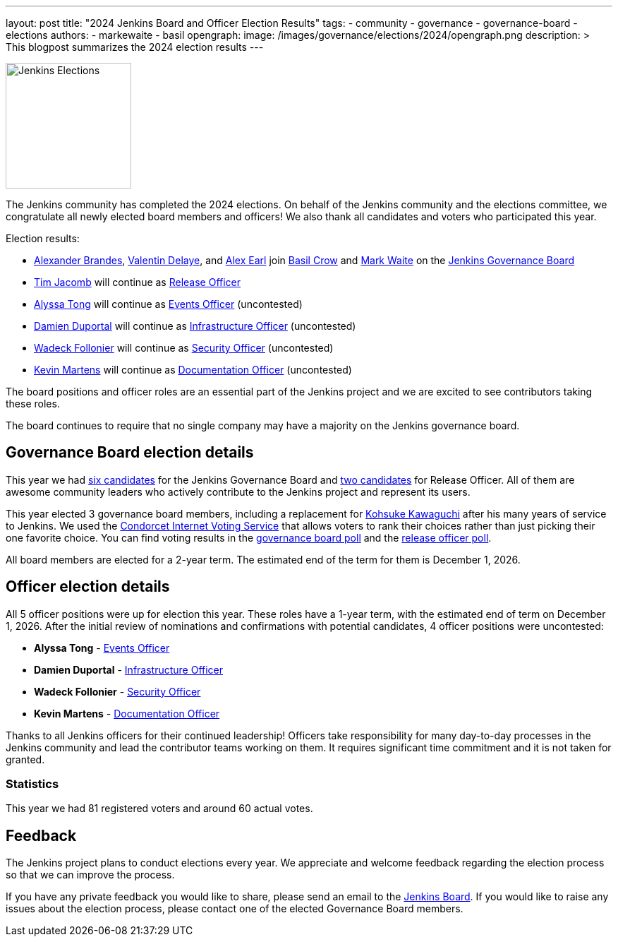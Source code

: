 ---
layout: post
title: "2024 Jenkins Board and Officer Election Results"
tags:
- community
- governance
- governance-board
- elections
authors:
- markewaite
- basil
opengraph:
  image: /images/governance/elections/2024/opengraph.png
description: >
  This blogpost summarizes the 2024 election results
---

image:/images/governance/elections/2024/opengraph.png[Jenkins Elections, role=center, float=right, height=178]

The Jenkins community has completed the 2024 elections.
On behalf of the Jenkins community and the elections committee,
we congratulate all newly elected board members and officers!
We also thank all candidates and voters who participated this year.

Election results:

* link:/blog/2024/10/03/jenkins-election-candidates/#NotMyFault[Alexander Brandes], link:/blog/2024/10/03/jenkins-election-candidates/#jonesbusy[Valentin Delaye], and link:/blog/2024/10/03/jenkins-election-candidates/#slide_o_mix-board[Alex Earl] join link:/blog/authors/basil/[Basil Crow] and link:/blog/authors/markewaite/[Mark Waite] on the link:/project/governance/#governance-board[Jenkins Governance Board]
* link:/blog/authors/timja/[Tim Jacomb] will continue as link:/project/team-leads/#release[Release Officer]
* link:/blog/authors/alyssat/[Alyssa Tong] will continue as link:/project/team-leads/#events[Events Officer] (uncontested)
* link:/blog/authors/dduportal/[Damien Duportal] will continue as link:/project/team-leads/#infrastructure[Infrastructure Officer] (uncontested)
* link:/blog/authors/wadeck/[Wadeck Follonier] will continue as link:/project/team-leads/#security[Security Officer] (uncontested)
* link:/blog/authors/kmartens27/[Kevin Martens] will continue as link:/project/team-leads/#documentation[Documentation Officer] (uncontested)

The board positions and officer roles are an essential part of the Jenkins project and we are excited to see contributors taking these roles.

The board continues to require that no single company may have a majority on the Jenkins governance board.

== Governance Board election details

This year we had link:https://www.jenkins.io/blog/2024/10/03/jenkins-election-candidates/#board-candidates[six candidates] for the Jenkins Governance Board and link:https://www.jenkins.io/blog/2024/10/03/jenkins-election-candidates/#officer-candidates[two candidates] for Release Officer.
All of them are awesome community leaders who actively contribute to the Jenkins project and represent its users.

This year elected 3 governance board members, including a replacement for link:/blog/authors/kohsuke/[Kohsuke Kawaguchi] after his many years of service to Jenkins.
We used the https://civs.cs.cornell.edu/[Condorcet Internet Voting Service] that allows voters to rank their choices rather than just picking their one favorite choice.
You can find voting results in the link:https://civs1.civs.us/cgi-bin/results.pl?id=E_f287a2e101977dc8[governance board poll] and the link:https://civs1.civs.us/cgi-bin/results.pl?id=E_4c3443416941563c[release officer poll].

All board members are elected for a 2-year term.
The estimated end of the term for them is December 1, 2026.

== Officer election details

All 5 officer positions were up for election this year.
These roles have a 1-year term, with the estimated end of term on December 1, 2026.
After the initial review of nominations and confirmations with potential candidates, 4 officer positions were uncontested:

* **Alyssa Tong** - link:/project/team-leads/#events[Events Officer]
* **Damien Duportal** - link:/project/team-leads/#infrastructure[Infrastructure Officer]
* **Wadeck Follonier** - link:/project/team-leads/#security[Security Officer]
* **Kevin Martens** - link:/project/team-leads/#documentation[Documentation Officer]

Thanks to all Jenkins officers for their continued leadership!
Officers take responsibility for many day-to-day processes in the Jenkins community and lead the contributor teams working on them.
It requires significant time commitment and it is not taken for granted.

=== Statistics

This year we had 81 registered voters and around 60 actual votes.

== Feedback

The Jenkins project plans to conduct elections every year.
We appreciate and welcome feedback regarding the election process so that we can improve the process.

If you have any private feedback you would like to share, please send an email to the mailto:jenkinsci-board@googlegroups.com[Jenkins Board].
If you would like to raise any issues about the election process, please contact one of the elected Governance Board members.
